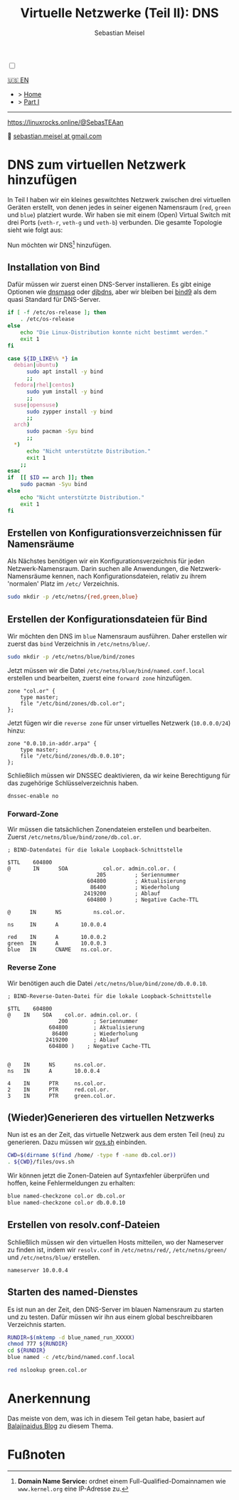 #+TITLE: Virtuelle Netzwerke (Teil II): DNS 
#+AUTHOR: Sebastian Meisel

:HTML_PROPERTIES:
#+OPTIONS: num:nil toc:nil
#+HTML_HEAD: <link rel="stylesheet" type="text/css" href="mystyle.css" />
:END:

#+ATTR_HTML: :width 100% :alt Das Ostseepinguin-Banner zeigt einen Ostseepinguin am Strand.
#+ATTR_LATEX: :width .65\linewidth
#+ATTR_ORG: :width 700
[[file:img/Ostseepinguin.png]]

#+NAME: toggle-mode-script
#+BEGIN_EXPORT HTML
<input type="checkbox" id="darkmode-toggle">
<label for="darkmode-toggle"></label></input>
<script src="script.js"></script>
#+END_EXPORT

#+begin_menu
[[file:NetworkNamespaceDNS.html][🇺🇸 EN]]
- > [[file:index.DE.html][Home]]
- > [[file:NetworkNamespace.DE.org][Part I]]

--------
#+ATTR_HTML: :width 16px :alt Mastodon
#+ATTR_LATEX: :width .65\linewidth
#+ATTR_ORG: :width 20
[[file:img/Mastodon.png]] https://linuxrocks.online/@SebasTEAan

📧 [[mailto:sebastian.meisel+ostseepinguin@gmail.com][sebastian.meisel at gmail.com]]
#+end_menu

* DNS zum virtuellen Netzwerk hinzufügen
:PROPERTIES:
:header-args:bash: :shebang #!/bin/bash  :eval never :session OVS :exports code
:header-args:mermaid: :tangle nil :results file :exports results :eval t
:header-args:javascript: :tangle script.js :exports none :eval never
:header-args:css: :tangle mystyle.css :exports none :eval never
:header-args:config: :exports both :eval never
:END:

In Teil I haben wir ein kleines geswitchtes Netzwerk zwischen drei virtuellen Geräten erstellt, von denen jedes in seiner eigenen Namensraum (~red~, ~green~ und ~blue~) platziert wurde. Wir haben sie mit einem (Open) Virtual Switch mit drei Ports (~veth-r~, ~veth-g~ und ~veth-b~) verbunden. Die gesamte Topologie sieht wie folgt aus:

#+CAPTION: Netzwerkdiagramm 
#+NAME: fig:netdiag
#+ATTR_HTML: :width 50% :alt Netzwerkdiagramm, das die Beziehung zwischen den Namensräumen gemäß des obigen Absatzes zeigt.
#+ATTR_LATEX: :width .65\linewidth
#+ATTR_ORG: :width 700
[[file:img/ovs-net.png]]

Nun möchten wir DNS[fn:1] hinzufügen.

** Installation von Bind

Dafür müssen wir zuerst einen DNS-Server installieren. Es gibt einige Optionen wie [[https://thekelleys.org.uk/dnsmasq/doc.html][dnsmasq]] oder [[https://cr.yp.to/djbdns/][djbdns]], aber wir bleiben bei [[https://www.isc.org/bind/][bind9]] als dem quasi Standard für DNS-Server.

#+BEGIN_SRC bash :eval never-export :tangle no :async :results file :file install.log
if [ -f /etc/os-release ]; then
    . /etc/os-release
else
    echo "Die Linux-Distribution konnte nicht bestimmt werden."
    exit 1
fi

case ${ID_LIKE%% *} in
  debian|ubuntu)
      sudo apt install -y bind  
      ;;
  fedora|rhel|centos)
      sudo yum install -y bind
      ;;
  suse|opensuse)
      sudo zypper install -y bind 
      ;;
  arch)
      sudo pacman -Syu bind
      ;;
  ,*)
      echo "Nicht unterstützte Distribution."
      exit 1
    ;;
esac
if  [[ $ID == arch ]]; then
    sudo pacman -Syu bind
else	
    echo "Nicht unterstützte Distribution."
    exit 1
fi
#+END_SRC

** Erstellen von Konfigurationsverzeichnissen für Namensräume

Als Nächstes benötigen wir ein Konfigurationsverzeichnis für jeden Netzwerk-Namensraum. Darin suchen alle Anwendungen, die Netzwerk-Namensräume kennen, nach Konfigurationsdateien, relativ zu ihrem 'normalen' Platz im =/etc/= Verzeichnis.

#+BEGIN_SRC bash 
sudo mkdir -p /etc/netns/{red,green,blue}
#+END_SRC

** Erstellen der Konfigurationsdateien für Bind

Wir möchten den DNS im ~blue~ Namensraum ausführen. Daher erstellen wir zuerst das =bind= Verzeichnis in =/etc/netns/blue/=.

#+BEGIN_SRC bash 
sudo mkdir -p /etc/netns/blue/bind/zones
#+END_SRC

Jetzt müssen wir die Datei =/etc/netns/blue/bind/named.conf.local= erstellen und bearbeiten, zuerst eine ~forward zone~ hinzufügen.

#+BEGIN_SRC config :tangle named.conf 
zone "col.or" {
    type master;
    file "/etc/bind/zones/db.col.or";
};
#+END_SRC

Jetzt fügen wir die ~reverse zone~ für unser virtuelles Netzwerk (~10.0.0.0/24~) hinzu:

#+BEGIN_SRC config :tangle named.conf 
zone "0.0.10.in-addr.arpa" {
    type master;
    file "/etc/bind/zones/db.0.0.10";
};
#+END_SRC

Schließlich müssen wir DNSSEC deaktivieren, da wir keine Berechtigung für das zugehörige Schlüsselverzeichnis haben.

#+BEGIN_SRC config :tangle named.conf
dnssec-enable no
#+END_SRC

*** Forward-Zone 

Wir müssen die tatsächlichen Zonendateien erstellen und bearbeiten. Zuerst =/etc/netns/blue/bind/zone/db.col.or=.

#+BEGIN_SRC config :tangle db.col.or 
; BIND-Datendatei für die lokale Loopback-Schnittstelle

$TTL    604800
@       IN      SOA           col.or. admin.col.or. (
                            205         ; Seriennummer
                         604800         ; Aktualisierung
                          86400         ; Wiederholung
                        2419200         ; Ablauf
                         604800 )       ; Negative Cache-TTL

@      IN      NS          ns.col.or.

ns     IN      A       10.0.0.4

red    IN      A       10.0.0.2
green  IN      A       10.0.0.3
blue   IN      CNAME   ns.col.or.
#+END_SRC

*** Reverse Zone

Wir benötigen auch die Datei =/etc/netns/blue/bind/zone/db.0.0.10=.

#+BEGIN_SRC config :tangle db.0.0.10
; BIND-Reverse-Daten-Datei für die lokale Loopback-Schnittstelle

$TTL    604800
@    IN    SOA    col.or. admin.col.or. (
                200        ; Seriennummer
             604800        ; Aktualisierung
              86400        ; Wiederholung
            2419200        ; Ablauf
             604800 )    ; Negative Cache-TTL


@    IN      NS      ns.col.or.
ns   IN      A       10.0.0.4

4    IN      PTR     ns.col.or.
2    IN      PTR     red.col.or.
3    IN      PTR     green.col.or.
#+END_SRC

** (Wieder)Generieren des virtuellen Netzwerks

Nun ist es an der Zeit, das virtuelle Netzwerk aus dem ersten Teil (neu) zu generieren. Dazu müssen wir [[https://github.com/SebastianMeisel/Ostseepinguin/blob/main/files/ovs.sh][ovs.sh]] einbinden.

#+BEGIN_SRC bash :results verbatim :async :tangle no
CWD=$(dirname $(find /home/ -type f -name db.col.or))
. ${CWD}/files/ovs.sh
#+END_SRC

Wir können jetzt die Zonen-Dateien auf Syntaxfehler überprüfen und hoffen, keine Fehlermeldungen zu erhalten:

#+BEGIN_SRC bash :results verbatim 
blue named-checkzone col.or db.col.or
blue named-checkzone col.or db.0.0.10
#+END_SRC

** Erstellen von resolv.conf-Dateien

Schließlich müssen wir den virtuellen Hosts mitteilen, wo der Nameserver zu finden ist, indem wir =resolv.conf= in =/etc/netns/red/=, =/etc/netns/green/= und =/etc/netns/blue/= erstellen.

#+BEGIN_SRC config :tangle resolv.conf
nameserver 10.0.0.4
#+END_SRC

** Starten des named-Dienstes

Es ist nun an der Zeit, den DNS-Server im blauen Namensraum zu starten und zu testen. Dafür müssen wir ihn aus einem global beschreibbaren Verzeichnis starten.

#+BEGIN_SRC bash :tangle files/ovs_named.sh
RUNDIR=$(mktemp -d blue_named_run_XXXXX)
chmod 777 ${RUNDIR}
cd ${RUNDIR}
blue named -c /etc/bind/named.conf.local
#+END_SRC

#+BEGIN_SRC bash
red nslookup green.col.or
#+END_SRC


** COMMENT Dateien nach =/etc/= kopieren
#+BEGIN_SRC bash :export none :dir /sudo::
CWD=$(dirname $(find /home/ -type f -name db.col.or))
cd $CWD
sudo cp named.conf /etc/netns/blue/bind
sudo cp db.* /etc/netns/blue/bind/zones
for d in {red,green,blue}
  do sudo cp resolv.conf /etc/netns/${d}
done
#+END_SRC

#+RESULTS:

* Anerkennung

Das meiste von dem, was ich in diesem Teil getan habe, basiert auf [[https://ba1ajinaidu.hashnode.dev/how-to-configure-bind-as-a-private-network-dns-server-on-linux-network-namespaces][Balajinaidus Blog]] zu diesem Thema.

* Fußnoten

[fn:1] *Domain Name Service:* ordnet einem Full-Qualified-Domainnamen wie =www.kernel.org= eine IP-Adresse zu.
